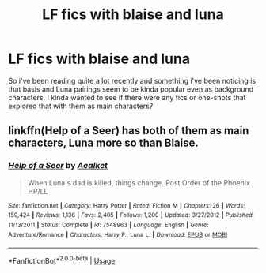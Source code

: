 #+TITLE: LF fics with blaise and luna

* LF fics with blaise and luna
:PROPERTIES:
:Author: esetink
:Score: 4
:DateUnix: 1565855565.0
:DateShort: 2019-Aug-15
:FlairText: Request
:END:
So i've been reading quite a lot recently and something i've been noticing is that basis and Luna pairings seem to be kinda popular even as background characters. I kinda wanted to see if there were any fics or one-shots that explored that with them as main characters?


** linkffn(Help of a Seer) has both of them as main characters, Luna more so than Blaise.
:PROPERTIES:
:Author: machjacob51141
:Score: 1
:DateUnix: 1565856622.0
:DateShort: 2019-Aug-15
:END:

*** [[https://www.fanfiction.net/s/7548963/1/][*/Help of a Seer/*]] by [[https://www.fanfiction.net/u/1271272/Aealket][/Aealket/]]

#+begin_quote
  When Luna's dad is killed, things change. Post Order of the Phoenix HP/LL
#+end_quote

^{/Site/:} ^{fanfiction.net} ^{*|*} ^{/Category/:} ^{Harry} ^{Potter} ^{*|*} ^{/Rated/:} ^{Fiction} ^{M} ^{*|*} ^{/Chapters/:} ^{26} ^{*|*} ^{/Words/:} ^{159,424} ^{*|*} ^{/Reviews/:} ^{1,136} ^{*|*} ^{/Favs/:} ^{2,405} ^{*|*} ^{/Follows/:} ^{1,200} ^{*|*} ^{/Updated/:} ^{3/27/2012} ^{*|*} ^{/Published/:} ^{11/13/2011} ^{*|*} ^{/Status/:} ^{Complete} ^{*|*} ^{/id/:} ^{7548963} ^{*|*} ^{/Language/:} ^{English} ^{*|*} ^{/Genre/:} ^{Adventure/Romance} ^{*|*} ^{/Characters/:} ^{Harry} ^{P.,} ^{Luna} ^{L.} ^{*|*} ^{/Download/:} ^{[[http://www.ff2ebook.com/old/ffn-bot/index.php?id=7548963&source=ff&filetype=epub][EPUB]]} ^{or} ^{[[http://www.ff2ebook.com/old/ffn-bot/index.php?id=7548963&source=ff&filetype=mobi][MOBI]]}

--------------

*FanfictionBot*^{2.0.0-beta} | [[https://github.com/tusing/reddit-ffn-bot/wiki/Usage][Usage]]
:PROPERTIES:
:Author: FanfictionBot
:Score: 1
:DateUnix: 1565856628.0
:DateShort: 2019-Aug-15
:END:
